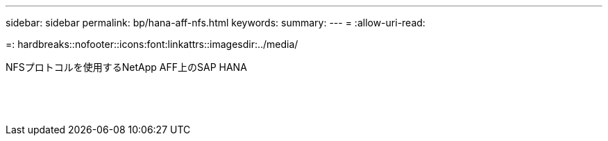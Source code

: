 ---
sidebar: sidebar 
permalink: bp/hana-aff-nfs.html 
keywords:  
summary:  
---
= 
:allow-uri-read: 


=: hardbreaks::nofooter::icons:font:linkattrs::imagesdir:../media/

[role="lead"]
NFSプロトコルを使用するNetApp AFF上のSAP HANA

|===
|  |  |  


|  |  |  


|  |  |  


|  |  |  


|  |  |  


|  |  |  


|  |  |  


|  |  |  


|  |  |  


|  |  |  


|  |  |  


|  |  |  


|  |  |  


|  |  |  
|===